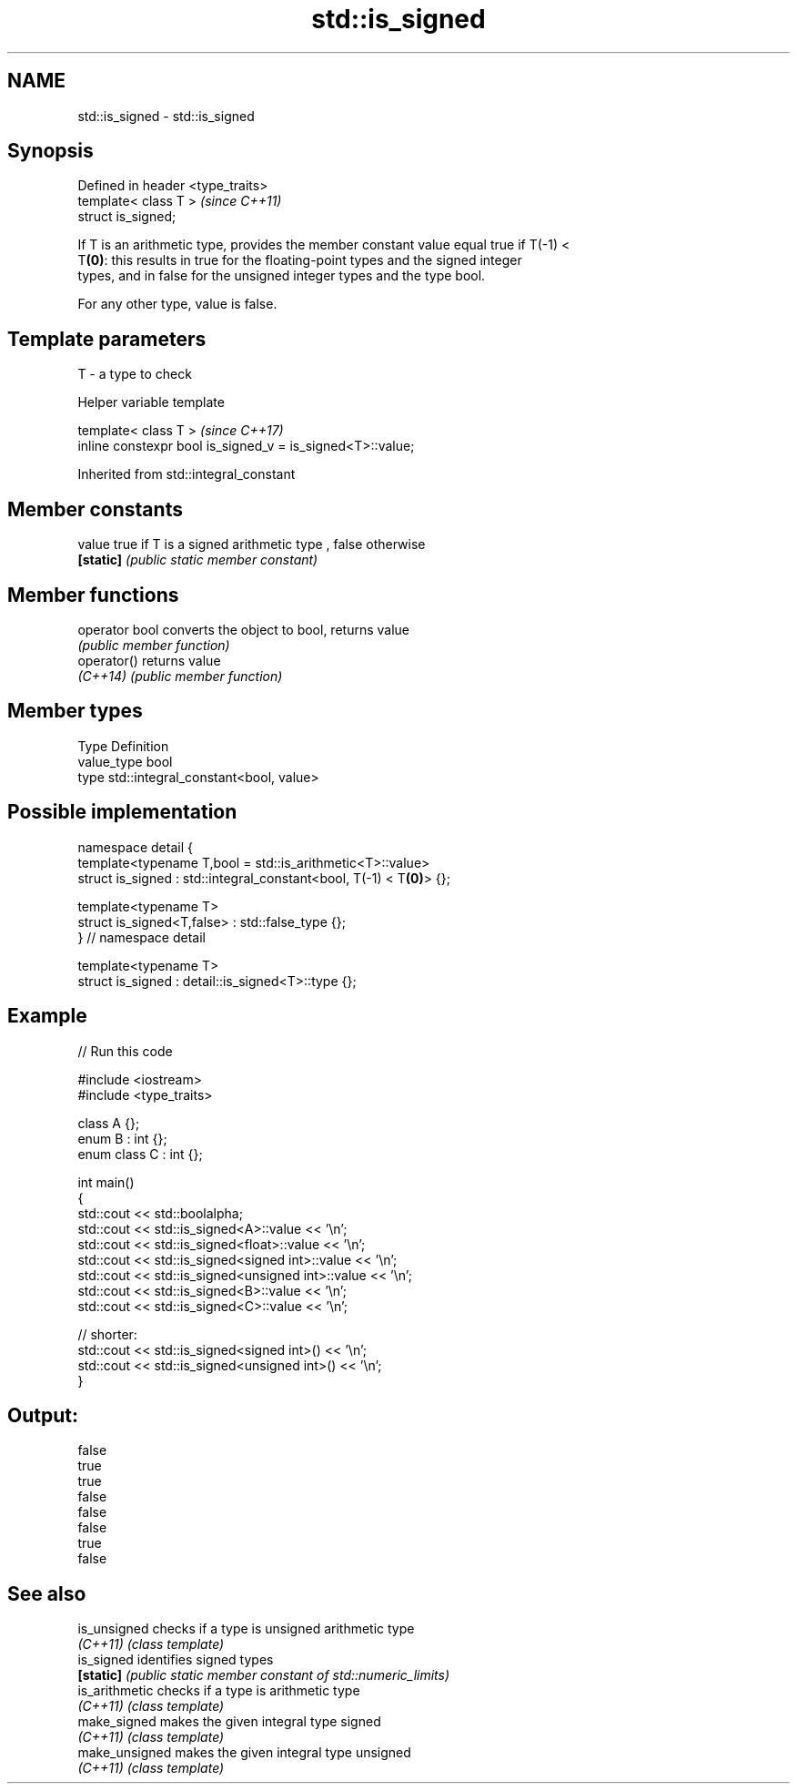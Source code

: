 .TH std::is_signed 3 "2018.03.28" "http://cppreference.com" "C++ Standard Libary"
.SH NAME
std::is_signed \- std::is_signed

.SH Synopsis
   Defined in header <type_traits>
   template< class T >              \fI(since C++11)\fP
   struct is_signed;

   If T is an arithmetic type, provides the member constant value equal true if T(-1) <
   T\fB(0)\fP: this results in true for the floating-point types and the signed integer
   types, and in false for the unsigned integer types and the type bool.

   For any other type, value is false.

.SH Template parameters

   T - a type to check

   Helper variable template

   template< class T >                                       \fI(since C++17)\fP
   inline constexpr bool is_signed_v = is_signed<T>::value;

   

Inherited from std::integral_constant

.SH Member constants

   value    true if T is a signed arithmetic type , false otherwise
   \fB[static]\fP \fI(public static member constant)\fP

.SH Member functions

   operator bool converts the object to bool, returns value
                 \fI(public member function)\fP
   operator()    returns value
   \fI(C++14)\fP       \fI(public member function)\fP

.SH Member types

   Type       Definition
   value_type bool
   type       std::integral_constant<bool, value>

.SH Possible implementation

   namespace detail {
   template<typename T,bool = std::is_arithmetic<T>::value>
   struct is_signed : std::integral_constant<bool, T(-1) < T\fB(0)\fP> {};
    
   template<typename T>
   struct is_signed<T,false> : std::false_type {};
   } // namespace detail
    
   template<typename T>
   struct is_signed : detail::is_signed<T>::type {};

.SH Example

   
// Run this code

 #include <iostream>
 #include <type_traits>
  
 class A {};
 enum B : int {};
 enum class C : int {};
  
 int main()
 {
     std::cout << std::boolalpha;
     std::cout << std::is_signed<A>::value << '\\n';
     std::cout << std::is_signed<float>::value << '\\n';
     std::cout << std::is_signed<signed int>::value << '\\n';
     std::cout << std::is_signed<unsigned int>::value << '\\n';
     std::cout << std::is_signed<B>::value << '\\n';
     std::cout << std::is_signed<C>::value << '\\n';
  
     // shorter:
     std::cout << std::is_signed<signed int>() << '\\n';
     std::cout << std::is_signed<unsigned int>() << '\\n';
 }

.SH Output:

 false
 true
 true
 false
 false
 false
 true
 false

.SH See also

   is_unsigned   checks if a type is unsigned arithmetic type
   \fI(C++11)\fP       \fI(class template)\fP 
   is_signed     identifies signed types
   \fB[static]\fP      \fI(public static member constant of std::numeric_limits)\fP 
   is_arithmetic checks if a type is arithmetic type
   \fI(C++11)\fP       \fI(class template)\fP 
   make_signed   makes the given integral type signed
   \fI(C++11)\fP       \fI(class template)\fP 
   make_unsigned makes the given integral type unsigned
   \fI(C++11)\fP       \fI(class template)\fP 
